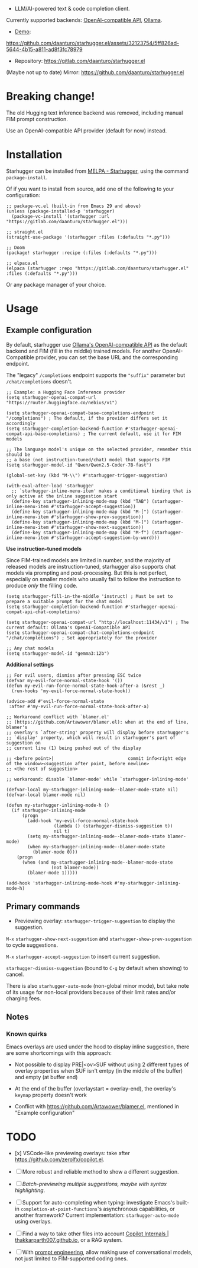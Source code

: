 [[https://melpa.org/#/starhugger][file:https://melpa.org/packages/starhugger-badge.svg]] [[https://stable.melpa.org/#/starhugger][file:https://stable.melpa.org/packages/starhugger-badge.svg]]


- LLM/AI-powered text & code completion client.

Currently supported backends: [[https://platform.openai.com/docs/api-reference/completions][OpenAI-compatible API]], [[https://github.com/ollama/ollama][Ollama]].

- [[https://github.com/daanturo/starhugger.el/assets/32123754/5ff826ad-5644-4b15-a811-ad8f3fc78979][Demo]]:
https://github.com/daanturo/starhugger.el/assets/32123754/5ff826ad-5644-4b15-a811-ad8f3fc78979

- Repository: [[https://gitlab.com/daanturo/starhugger.el]]

(Maybe not up to date) Mirror: [[https://github.com/daanturo/starhugger.el]]

* Breaking change!

The old Hugging text inference backend was removed, including manual FIM prompt construction.

Use an OpenAI-compatible API provider (default for now) instead.

* Installation

Starhugger can be installed from [[https://melpa.org/#/starhugger][MELPA - Starhugger]], using the command ~package-install~.

Of if you want to install from source, add one of the following to your configuration:

#+begin_src elisp
;; package-vc.el (built-in from Emacs 29 and above)
(unless (package-installed-p 'starhugger)
  (package-vc-install '(starhugger :url "https://gitlab.com/daanturo/starhugger.el")))

;; straight.el
(straight-use-package '(starhugger :files (:defaults "*.py")))

;; Doom
(package! starhugger :recipe (:files (:defaults "*.py")))

;; elpaca.el
(elpaca (starhugger :repo "https://gitlab.com/daanturo/starhugger.el" :files (:defaults "*.py")))
#+end_src

Or any package manager of your choice.

* Usage

** Example configuration

By default, starhugger use [[https://github.com/ollama/ollama/blob/main/docs/openai.md][Ollama's OpenAI-compatible API]] as the default backend and FIM (fill in the middle) trained models.  For another OpenAI-Compatible provider, you can set the base URL and the corresponding endpoint.

The "legacy" ~/completions~ endpoint supports the ~"suffix"~ parameter but ~/chat/completions~ doesn't.

#+begin_src elisp
;; Example: a Hugging Face Inference provider
(setq starhugger-openai-compat-url "https://router.huggingface.co/nebius/v1")

(setq starhugger-openai-compat-base-completions-endpoint "/completions") ; The default, if the provider differs set it accordingly
(setq starhugger-completion-backend-function #'starhugger-openai-compat-api-base-completions) ; The current default, use it for FIM models

;; The language model's unique on the selected provider, remember this should be
;; a base (not instruction-tuned/chat) model that supports FIM
(setq starhugger-model-id "Qwen/Qwen2.5-Coder-7B-fast")

(global-set-key (kbd "M-\\") #'starhugger-trigger-suggestion)

(with-eval-after-load 'starhugger
  ;; `starhugger-inline-menu-item' makes a conditional binding that is only active at the inline suggestion start
  (define-key starhugger-inlining-mode-map (kbd "TAB") (starhugger-inline-menu-item #'starhugger-accept-suggestion))
  (define-key starhugger-inlining-mode-map (kbd "M-[") (starhugger-inline-menu-item #'starhugger-show-prev-suggestion))
  (define-key starhugger-inlining-mode-map (kbd "M-]") (starhugger-inline-menu-item #'starhugger-show-next-suggestion))
  (define-key starhugger-inlining-mode-map (kbd "M-f") (starhugger-inline-menu-item #'starhugger-accept-suggestion-by-word)))
#+end_src


*Use instruction-tuned models*

Since FIM-trained models are limited in number, and the majority of released models are instruction-tuned, starhugger also supports chat models via prompting and post-processing.  But this is not perfect, especially on smaller models who usually fail to follow the instruction to produce /only/ the filling code.

#+begin_src elisp
(setq starhugger-fill-in-the-middle 'instruct) ; Must be set to prepare a suitable prompt for the chat model
(setq starhugger-completion-backend-function #'starhugger-openai-compat-api-chat-completions)

(setq starhugger-openai-compat-url "http://localhost:11434/v1") ; The current default: Ollama's OpenAI-Compatible API
(setq starhugger-openai-compat-chat-completions-endpoint "/chat/completions") ; Set appropriately for the provider

;; Any chat models
(setq starhugger-model-id "gemma3:12b")
#+end_src


*Additional settings*

#+begin_src elisp
;; For evil users, dismiss after pressing ESC twice
(defvar my-evil-force-normal-state-hook '())
(defun my-evil-run-force-normal-state-hook-after-a (&rest _)
  (run-hooks 'my-evil-force-normal-state-hook))

(advice-add #'evil-force-normal-state
 :after #'my-evil-run-force-normal-state-hook-after-a)

;; Workaround conflict with `blamer.el'
;; (https://github.com/Artawower/blamer.el): when at the end of line, blamer's
;; overlay's `after-string' property will display before starhugger's
;; `display' property, which will result in starhugger's part of suggestion on
;; current line (1) being pushed out of the display

;; <before point>|                            commit info<right edge of the window><suggestion after point, before newline>
;; <the rest of suggestion>

;; workaround: disable `blamer-mode' while `starhugger-inlining-mode'

(defvar-local my-starhugger-inlining-mode--blamer-mode-state nil)
(defvar-local blamer-mode nil)

(defun my-starhugger-inlining-mode-h ()
  (if starhugger-inlining-mode
      (progn
        (add-hook 'my-evil-force-normal-state-hook
                  (lambda () (starhugger-dismiss-suggestion t))
                  nil t)
        (setq my-starhugger-inlining-mode--blamer-mode-state blamer-mode)
        (when my-starhugger-inlining-mode--blamer-mode-state
          (blamer-mode 0)))
    (progn
      (when (and my-starhugger-inlining-mode--blamer-mode-state
                 (not blamer-mode))
        (blamer-mode 1)))))

(add-hook 'starhugger-inlining-mode-hook #'my-starhugger-inlining-mode-h)
#+end_src

** Primary commands

- Previewing overlay: ~starhugger-trigger-suggestion~ to display the suggestion.

~M-x~ ~starhugger-show-next-suggestion~ and ~starhugger-show-prev-suggestion~ to cycle suggestions.

~M-x~ ~starhugger-accept-suggestion~ to insert current suggestion.

~starhugger-dismiss-suggestion~ (bound to =C-g= by default when showing) to cancel.

There is also ~starhugger-auto-mode~ (non-global minor mode), but take note of its usage for non-local providers because of their limit rates and/or charging fees.

** Notes

*** Known quirks

Emacs overlays are used under the hood to display inline suggestion, there are some shortcomings with this approach:

- Not possible to display PRE|<ov>SUF without using 2 different types of overlay properties when SUF isn't emtpy (in the middle of the buffer) and empty (at buffer end)

- At the end of the buffer (overlaystart = overlay-end), the overlay's ~keymap~ property doesn't work

- Conflict with [[https://github.com/Artawower/blamer.el]], mentioned in "Example configuration"

* TODO

- [x] VSCode-like previewing overlays: take after [[https://github.com/zerolfx/copilot.el]].

- [ ] More robust and reliable method to show a different suggestion.

- [-] /Batch-previewing multiple suggestions, maybe with syntax highlighting/.

- [-] Support for auto-completing when typing: investigate Emacs's built-in ~completion-at-point-functions~'s asynchronous capabilities, or another framework?
  Current implementation: ~starhugger-auto-mode~ using overlays.

- [ ] Find a way to take other files into account [[https://thakkarparth007.github.io/copilot-explorer/posts/copilot-internals.html][Copilot Internals | thakkarparth007.github.io]], or a RAG system.

- [-] With [[https://github.com/milanglacier/minuet-ai.el][prompt engineering]], allow making use of conversational models, not just limited to FIM-supported coding ones.
